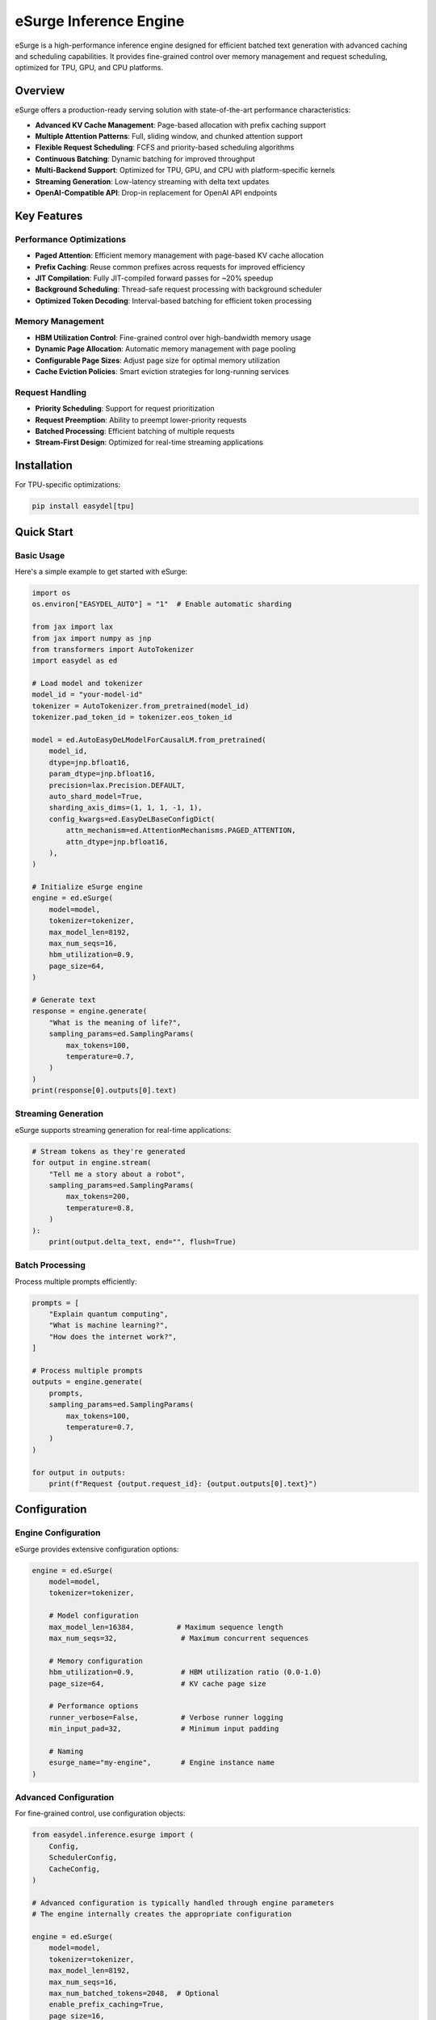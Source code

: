eSurge Inference Engine
=======================

eSurge is a high-performance inference engine designed for efficient batched text generation with advanced caching and scheduling capabilities. It provides fine-grained control over memory management and request scheduling, optimized for TPU, GPU, and CPU platforms.

Overview
--------

eSurge offers a production-ready serving solution with state-of-the-art performance characteristics:

- **Advanced KV Cache Management**: Page-based allocation with prefix caching support
- **Multiple Attention Patterns**: Full, sliding window, and chunked attention support
- **Flexible Request Scheduling**: FCFS and priority-based scheduling algorithms
- **Continuous Batching**: Dynamic batching for improved throughput
- **Multi-Backend Support**: Optimized for TPU, GPU, and CPU with platform-specific kernels
- **Streaming Generation**: Low-latency streaming with delta text updates
- **OpenAI-Compatible API**: Drop-in replacement for OpenAI API endpoints

Key Features
------------

Performance Optimizations
~~~~~~~~~~~~~~~~~~~~~~~~~

- **Paged Attention**: Efficient memory management with page-based KV cache allocation
- **Prefix Caching**: Reuse common prefixes across requests for improved efficiency
- **JIT Compilation**: Fully JIT-compiled forward passes for ~20% speedup
- **Background Scheduling**: Thread-safe request processing with background scheduler
- **Optimized Token Decoding**: Interval-based batching for efficient token processing

Memory Management
~~~~~~~~~~~~~~~~~

- **HBM Utilization Control**: Fine-grained control over high-bandwidth memory usage
- **Dynamic Page Allocation**: Automatic memory management with page pooling
- **Configurable Page Sizes**: Adjust page size for optimal memory utilization
- **Cache Eviction Policies**: Smart eviction strategies for long-running services

Request Handling
~~~~~~~~~~~~~~~~

- **Priority Scheduling**: Support for request prioritization
- **Request Preemption**: Ability to preempt lower-priority requests
- **Batched Processing**: Efficient batching of multiple requests
- **Stream-First Design**: Optimized for real-time streaming applications

Installation
------------

For TPU-specific optimizations:

.. code-block:: bash

    pip install easydel[tpu]

Quick Start
-----------

Basic Usage
~~~~~~~~~~~

Here's a simple example to get started with eSurge:

.. code-block:: python

    import os
    os.environ["EASYDEL_AUTO"] = "1"  # Enable automatic sharding

    from jax import lax
    from jax import numpy as jnp
    from transformers import AutoTokenizer
    import easydel as ed

    # Load model and tokenizer
    model_id = "your-model-id"
    tokenizer = AutoTokenizer.from_pretrained(model_id)
    tokenizer.pad_token_id = tokenizer.eos_token_id

    model = ed.AutoEasyDeLModelForCausalLM.from_pretrained(
        model_id,
        dtype=jnp.bfloat16,
        param_dtype=jnp.bfloat16,
        precision=lax.Precision.DEFAULT,
        auto_shard_model=True,
        sharding_axis_dims=(1, 1, 1, -1, 1),
        config_kwargs=ed.EasyDeLBaseConfigDict(
            attn_mechanism=ed.AttentionMechanisms.PAGED_ATTENTION,
            attn_dtype=jnp.bfloat16,
        ),
    )

    # Initialize eSurge engine
    engine = ed.eSurge(
        model=model,
        tokenizer=tokenizer,
        max_model_len=8192,
        max_num_seqs=16,
        hbm_utilization=0.9,
        page_size=64,
    )

    # Generate text
    response = engine.generate(
        "What is the meaning of life?",
        sampling_params=ed.SamplingParams(
            max_tokens=100,
            temperature=0.7,
        )
    )
    print(response[0].outputs[0].text)

Streaming Generation
~~~~~~~~~~~~~~~~~~~~

eSurge supports streaming generation for real-time applications:

.. code-block:: python

    # Stream tokens as they're generated
    for output in engine.stream(
        "Tell me a story about a robot",
        sampling_params=ed.SamplingParams(
            max_tokens=200,
            temperature=0.8,
        )
    ):
        print(output.delta_text, end="", flush=True)

Batch Processing
~~~~~~~~~~~~~~~~

Process multiple prompts efficiently:

.. code-block:: python

    prompts = [
        "Explain quantum computing",
        "What is machine learning?",
        "How does the internet work?",
    ]

    # Process multiple prompts
    outputs = engine.generate(
        prompts,
        sampling_params=ed.SamplingParams(
            max_tokens=100,
            temperature=0.7,
        )
    )
    
    for output in outputs:
        print(f"Request {output.request_id}: {output.outputs[0].text}")

Configuration
-------------

Engine Configuration
~~~~~~~~~~~~~~~~~~~~

eSurge provides extensive configuration options:

.. code-block:: python

    engine = ed.eSurge(
        model=model,
        tokenizer=tokenizer,
        
        # Model configuration
        max_model_len=16384,          # Maximum sequence length
        max_num_seqs=32,               # Maximum concurrent sequences
        
        # Memory configuration
        hbm_utilization=0.9,           # HBM utilization ratio (0.0-1.0)
        page_size=64,                  # KV cache page size
        
        # Performance options
        runner_verbose=False,          # Verbose runner logging
        min_input_pad=32,              # Minimum input padding
        
        # Naming
        esurge_name="my-engine",       # Engine instance name
    )

Advanced Configuration
~~~~~~~~~~~~~~~~~~~~~~

For fine-grained control, use configuration objects:

.. code-block:: python

    from easydel.inference.esurge import (
        Config,
        SchedulerConfig,
        CacheConfig,
    )

    # Advanced configuration is typically handled through engine parameters
    # The engine internally creates the appropriate configuration
    
    engine = ed.eSurge(
        model=model,
        tokenizer=tokenizer,
        max_model_len=8192,
        max_num_seqs=16,
        max_num_batched_tokens=2048,  # Optional
        enable_prefix_caching=True,
        page_size=16,
        hbm_utilization=0.9,
    )

API Server
----------

eSurge includes an OpenAI-compatible API server for easy deployment:

Starting the Server
~~~~~~~~~~~~~~~~~~~

.. code-block:: python

    # Initialize engine (as shown above)
    engine = ed.eSurge(model=model, tokenizer=tokenizer, ...)

    # Start monitoring (optional)
    engine.start_monitoring()

    # Launch API server
    server = ed.eSurgeApiServer(engine)
    server.fire(host="0.0.0.0", port=8000)

The server provides OpenAI-compatible endpoints:

- ``POST /v1/chat/completions`` - Chat completions
- ``POST /v1/completions`` - Text completions
- ``GET /v1/models`` - List available models
- ``GET /health`` - Health check endpoint
- ``GET /metrics`` - Prometheus metrics (if monitoring enabled)

Using the API
~~~~~~~~~~~~~

Once the server is running, you can use any OpenAI-compatible client:

.. code-block:: python

    import openai

    client = openai.OpenAI(
        base_url="http://localhost:8000/v1",
        api_key="not-required",  # eSurge doesn't require API keys
    )

    response = client.chat.completions.create(
        model="default",
        messages=[
            {"role": "user", "content": "Hello, how are you?"}
        ],
        temperature=0.7,
        max_tokens=100,
        stream=True,  # Streaming is supported
    )

    for chunk in response:
        print(chunk.choices[0].delta.content, end="")

Monitoring and Metrics
----------------------

eSurge provides comprehensive monitoring capabilities:

Console Monitoring
~~~~~~~~~~~~~~~~~~

.. code-block:: python

    # Start console monitoring
    engine.start_monitoring()

    # The console will display:
    # - Request throughput
    # - Token generation rate
    # - Memory utilization
    # - Cache hit rates
    # - Active request count

Web Dashboard
~~~~~~~~~~~~~

Launch an interactive web dashboard:

.. code-block:: python

    from easydel.inference.esurge import eSurgeWebDashboard

    dashboard = eSurgeWebDashboard(engine)
    dashboard.launch(port=7860)

Prometheus Metrics
~~~~~~~~~~~~~~~~~~

Export metrics for Prometheus:

.. code-block:: python

    from easydel.inference.esurge import start_monitoring_server

    # Start Prometheus metrics server
    monitoring_server = start_monitoring_server(engine, port=9090)

    # Access metrics at http://localhost:9090/metrics

Performance Tuning
------------------

TPU Optimization
~~~~~~~~~~~~~~~~

For best performance on TPU:

.. code-block:: python

    engine = ed.eSurge(
        model=model,
        tokenizer=tokenizer,
        max_model_len=8192,
        max_num_seqs=64,        # TPUs handle larger batches well
        page_size=128,          # Larger pages for TPU
        use_aot_forward=True,   # Essential for TPU performance
        hbm_utilization=0.95,   # TPUs have abundant HBM
    )

GPU Optimization
~~~~~~~~~~~~~~~~

For NVIDIA GPUs:

.. code-block:: python

    engine = ed.eSurge(
        model=model,
        tokenizer=tokenizer,
        max_model_len=4096,
        max_num_seqs=32,
        page_size=64,
        hbm_utilization=0.85,       # Leave headroom for kernels
    )

Memory-Constrained Settings
~~~~~~~~~~~~~~~~~~~~~~~~~~~~

For systems with limited memory:

.. code-block:: python

    engine = ed.eSurge(
        model=model,
        tokenizer=tokenizer,
        max_model_len=2048,     # Reduce max length
        max_num_seqs=8,         # Fewer concurrent sequences
        page_size=32,           # Smaller pages
        hbm_utilization=0.7,    # Conservative memory usage
    )

Advanced Features
-----------------

Prefix Caching
~~~~~~~~~~~~~~

Enable prefix caching for improved efficiency with common prefixes:

.. code-block:: python

    from easydel.inference.esurge import CacheConfig

    cache_config = CacheConfig(
        enable_prefix_caching=True,
        prefix_cache_capacity=0.3,  # 30% of cache for prefixes
    )

    engine = ed.eSurge(
        model=model,
        tokenizer=tokenizer,
        cache_config=cache_config,
    )

Custom Scheduling
~~~~~~~~~~~~~~~~~

Implement custom scheduling logic:

.. code-block:: python

    from easydel.inference.esurge import PriorityRequestQueue

    # Priority scheduling is configured in the scheduler
    # The scheduler automatically handles request prioritization
    # based on the scheduling policy (FCFS or Priority)
    
    # Note: Direct priority setting is handled internally
    # by the scheduler based on arrival time and request characteristics

Function Calling
~~~~~~~~~~~~~~~~

eSurge supports function calling for tool use:

.. code-block:: python

    # Function calling is available through the API server
    # When using the API server with OpenAI-compatible clients,
    # function calling follows the OpenAI format:
    
    # client.chat.completions.create(
    #     model="default",
    #     messages=[{"role": "user", "content": "What's the weather?"}],
    #     functions=[{...}],  # OpenAI function schema
    #     function_call="auto"
    # )

Troubleshooting
---------------

Common Issues
~~~~~~~~~~~~~

**Out of Memory Errors**

Reduce memory usage by:

- Decreasing ``max_num_seqs``
- Reducing ``max_model_len``
- Lowering ``hbm_utilization``
- Using smaller ``page_size``

**Slow Generation**

Improve performance by:

- Enabling ``use_aot_forward`` for TPU
- Increasing ``page_size`` for better memory access patterns
- Adjusting ``max_num_batched_tokens``
- Using appropriate precision (``bfloat16`` recommended)

**Request Timeouts**

Handle long-running requests:

- Increase timeout values in sampling parameters
- Monitor request queue with dashboard
- Implement request preemption for fairness

Best Practices
--------------

1. **Memory Management**
   
   - Monitor HBM utilization and adjust ``hbm_utilization`` parameter
   - Use prefix caching for repetitive prompts
   - Enable request preemption for long-running services

2. **Performance Optimization**
   
   - Use platform-specific settings (TPU vs GPU)
   - Enable JIT compilation with ``use_aot_forward``
   - Batch similar-length sequences together

3. **Production Deployment**
   
   - Enable monitoring and metrics collection
   - Implement health checks and auto-restart
   - Use load balancing for multiple instances
   - Set up proper logging and alerting

4. **Scaling**
   
   - Horizontal scaling with multiple engine instances
   - Use model parallelism for large models
   - Implement request routing based on load

API Reference
-------------

For detailed API documentation, see:

- :doc:`api_docs/inference_esurge` - Core eSurge APIs
- :doc:`api_docs/inference_esurge_engine` - Engine implementation
- :doc:`api_docs/inference_esurge_scheduler` - Scheduling components
- :doc:`api_docs/inference_esurge_server` - API server implementation

Example Applications
--------------------

Chat Application
~~~~~~~~~~~~~~~~

Complete example of a chat application:

.. code-block:: python

    import os
    os.environ["EASYDEL_AUTO"] = "1"

    from jax import lax, numpy as jnp
    from transformers import AutoTokenizer
    import easydel as ed

    def create_chat_engine(model_id="microsoft/phi-2"):
        """Create an eSurge engine for chat."""
        tokenizer = AutoTokenizer.from_pretrained(model_id)
        tokenizer.pad_token_id = tokenizer.eos_token_id
        
        model = ed.AutoEasyDeLModelForCausalLM.from_pretrained(
            model_id,
            dtype=jnp.bfloat16,
            param_dtype=jnp.bfloat16,
            auto_shard_model=True,
            config_kwargs=ed.EasyDeLBaseConfigDict(
                attn_mechanism=ed.AttentionMechanisms.PAGED_ATTENTION,
            ),
        )
        
        engine = ed.eSurge(
            model=model,
            tokenizer=tokenizer,
            max_model_len=4096,
            max_num_seqs=16,
            hbm_utilization=0.9,
            page_size=64,
            esurge_name="chat-engine",
        )
        
        return engine

    def chat_loop(engine):
        """Interactive chat loop."""
        conversation = []
        
        while True:
            user_input = input("\nYou: ")
            if user_input.lower() in ['quit', 'exit']:
                break
            
            conversation.append({"role": "user", "content": user_input})
            
            # Format conversation for model
            prompt = format_conversation(conversation)
            
            # Generate response
            print("Assistant: ", end="", flush=True)
            response_text = ""
            
            for output in engine.stream(
                prompt,
                sampling_params=ed.SamplingParams(
                    max_tokens=200,
                    temperature=0.7,
                    stop=["</s>", "\n\nYou:"],
                )
            ):
                print(output.delta_text, end="", flush=True)
                response_text += output.delta_text
            
            print()  # New line after response
            conversation.append({"role": "assistant", "content": response_text})

    def format_conversation(messages):
        """Format messages for model input."""
        formatted = ""
        for msg in messages:
            role = msg["role"].capitalize()
            formatted += f"{role}: {msg['content']}\n"
        formatted += "Assistant: "
        return formatted

    if __name__ == "__main__":
        engine = create_chat_engine()
        engine.start_monitoring()
        print("Chat engine ready! Type 'quit' to exit.")
        chat_loop(engine)

Batch Processing Service
~~~~~~~~~~~~~~~~~~~~~~~~

Example of a batch processing service:

.. code-block:: python

    import asyncio
    from typing import List, Dict
    import easydel as ed

    class BatchProcessor:
        """Batch text processing service."""
        
        def __init__(self, engine: ed.eSurge):
            self.engine = engine
            self.pending_requests = {}
        
        async def process_batch(
            self,
            texts: List[str],
            sampling_params: ed.SamplingParams = None,
        ) -> List[str]:
            """Process a batch of texts."""
            if sampling_params is None:
                sampling_params = ed.SamplingParams(
                    max_new_tokens=100,
                    temperature=0.7,
                )
            
            # Submit all requests
            request_ids = []
            for text in texts:
                request_id = self.engine.add_request(
                    prompt=text,
                    sampling_params=sampling_params,
                )
                request_ids.append(request_id)
                self.pending_requests[request_id] = None
            
            # Wait for all completions
            results = {}
            while len(results) < len(request_ids):
                outputs = self.engine.step()
                
                for output in outputs:
                    if output.finished:
                        results[output.request_id] = output.outputs[0].text
                        self.pending_requests.pop(output.request_id, None)
                
                await asyncio.sleep(0.01)  # Small delay
            
            # Return in original order
            return [results[rid] for rid in request_ids]
        
        async def process_stream(
            self,
            texts: List[str],
            callback=None,
        ):
            """Process texts with streaming callbacks."""
            for text in texts:
                request_id = self.engine.add_request(
                    prompt=text,
                    sampling_params=ed.SamplingParams(
                        max_new_tokens=100,
                        temperature=0.7,
                    ),
                )
                
                # Stream this request to completion
                while True:
                    outputs = self.engine.step()
                    
                    for output in outputs:
                        if output.request_id == request_id:
                            if callback:
                                await callback(output)
                            
                            if output.finished:
                                break
                    else:
                        await asyncio.sleep(0.01)
                        continue
                    break

    # Usage example
    async def main():
        engine = create_chat_engine()  # From previous example
        processor = BatchProcessor(engine)
        
        # Batch processing
        prompts = [
            "Explain quantum computing in simple terms",
            "What are the benefits of exercise?",
            "How does photosynthesis work?",
        ]
        
        results = await processor.process_batch(prompts)
        for prompt, result in zip(prompts, results):
            print(f"Q: {prompt}\nA: {result}\n")

    if __name__ == "__main__":
        asyncio.run(main())

Migration Guide
---------------

From vInference to eSurge
~~~~~~~~~~~~~~~~~~~~~~~~~~

If you're migrating from vInference to eSurge:

.. code-block:: python

    # Old vInference code
    from easydel.inference import vInference
    
    engine = vInference(
        model=model,
        processor=tokenizer,
        generation_config=config,
    )
    
    # New eSurge code
    from easydel.inference.esurge import eSurge
    
    engine = eSurge(
        model=model,
        tokenizer=tokenizer,
        max_model_len=config.max_length,
        max_num_seqs=16,  # New parameter for concurrency
        hbm_utilization=0.9,  # Better memory control
    )

Key differences:

- eSurge uses ``tokenizer`` instead of ``processor``
- More granular configuration options
- Built-in support for continuous batching
- Improved memory management with paged attention

Performance Comparison
----------------------

eSurge vs Other Engines
~~~~~~~~~~~~~~~~~~~~~~~~

Performance characteristics compared to other inference engines:

+------------------+----------+----------+-----------+-------------+
| Metric           | eSurge   | vLLM     | TGI       | vInference  |
+==================+==========+==========+===========+=============+
| TPU Support      | ✅ Native| ⚠️ Limited  | ❌ None   | ✅ Native   |
+------------------+----------+----------+-----------+-------------+
| Paged Attention  | ✅ Yes   | ✅ Yes   | ✅ Yes    | ❌ No       |
+------------------+----------+----------+-----------+-------------+
| Prefix Caching   | ✅ Yes   | ✅ Yes   | ⚠️ Limited| ❌ No       |
+------------------+----------+----------+-----------+-------------+
| JAX/Flax Native  | ✅ Yes   | ❌ No    | ❌ No     | ✅ Yes      |
+------------------+----------+----------+-----------+-------------+
| Continuous Batch | ✅ Yes   | ✅ Yes   | ✅ Yes    | ⚠️ Limited  |
+------------------+----------+----------+-----------+-------------+

Future Roadmap
--------------

Planned features for future releases:

- **Speculative Decoding**: Faster generation with draft models
- **Multi-LoRA Support**: Serve multiple LoRA adapters efficiently
- **Tensor Parallelism**: Scale to larger models
- **Quantization Methods**: Additional quantization schemes (AWQ, GPTQ)
- **Model Hotswapping**: Switch models without restarting
- **Request Caching**: Cache and reuse common request patterns
- **Pipeline Parallelism**: Better scaling across multiple devices

Contributing
------------

We welcome contributions to eSurge! Areas where help is appreciated:

- Performance optimizations for specific hardware
- Additional scheduling algorithms
- New attention mechanisms
- Documentation and examples
- Bug reports and fixes

See the main EasyDeL contributing guide for more information.

Support
-------

For issues and questions:

- GitHub Issues: https://github.com/erfanzar/EasyDeL/issues
- Discord: Join the EasyDeL community
- Documentation: https://easydel.readthedocs.io

License
-------

eSurge is part of EasyDeL and is licensed under the Apache License 2.0.